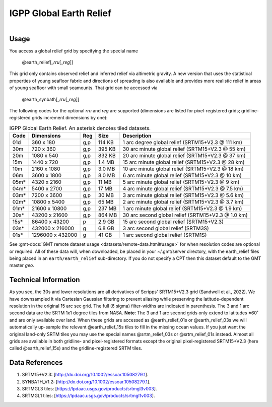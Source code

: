 IGPP Global Earth Relief
------------------------

.. figure:: /_static/igpp.png
   :align: right
   :scale: 20 %

.. figure:: /_static/GMT_dem.jpg
   :height: 888 px
   :width: 1774 px
   :align: center
   :scale: 40 %

Usage
~~~~~

You access a global relief grid by specifying the special name

   @earth_relief[_\ *rru*\ [_\ *reg*\ ]]

This grid only contains observed relief and inferred relief via altimetric gravity.
A new version that uses the statistical properties of young seafloor fabric and
directions of spreading is also available and provides more realistic relief in
areas of young seafloor with small seamounts.  That grid can be accessed via

   @earth_synbath[_\ *rru*\ [_\ *reg*\ ]]

The following codes for the optional *rr*\ *u* and *reg* are supported (dimensions are listed
for pixel-registered grids; gridline-registered grids increment dimensions by one):

.. _tbl-earth_relief:

.. table:: IGPP Global Earth Relief. An asterisk denotes tiled datasets.

  ==== ================= === =======  ==================================================
  Code Dimensions        Reg Size     Description
  ==== ================= === =======  ==================================================
  01d       360 x    180 g,p  114 KB  1 arc degree global relief (SRTM15+V2.3 @ 111 km)
  30m       720 x    360 g,p  395 KB  30 arc minute global relief (SRTM15+V2.3 @ 55 km)
  20m      1080 x    540 g,p  832 KB  20 arc minute global relief (SRTM15+V2.3 @ 37 km)
  15m      1440 x    720 g,p  1.4 MB  15 arc minute global relief (SRTM15+V2.3 @ 28 km)
  10m      2160 x   1080 g,p  3.0 MB  10 arc minute global relief (SRTM15+V2.3 @ 18 km)
  06m      3600 x   1800 g,p  8.0 MB  6 arc minute global relief (SRTM15+V2.3 @ 10 km)
  05m*     4320 x   2160 g,p   11 MB  5 arc minute global relief (SRTM15+V2.3 @ 9 km)
  04m*     5400 x   2700 g,p   17 MB  4 arc minute global relief (SRTM15+V2.3 @ 7.5 km)
  03m*     7200 x   3600 g,p   30 MB  3 arc minute global relief (SRTM15+V2.3 @ 5.6 km)
  02m*    10800 x   5400 g,p   65 MB  2 arc minute global relief (SRTM15+V2.3 @ 3.7 km)
  01m*    21600 x  10800 g,p  237 MB  1 arc minute global relief (SRTM15+V2.3 @ 1.9 km)
  30s*    43200 x  21600 g,p  864 MB  30 arc second global relief (SRTM15+V2.3 @ 1.0 km)
  15s*    86400 x  43200 p    2.9 GB  15 arc second global relief (SRTM15+V2.3)
  03s*   432000 x 216000 g    6.8 GB  3 arc second global relief (SRTM3S)
  01s*  1296000 x 432000 g     41 GB  1 arc second global relief (SRTM1S)
  ==== ================= === =======  ==================================================

See :gmt-docs:`GMT remote dataset usage <datasets/remote-data.html#usage>` for when resolution codes are optional or required.
All of these data will, when downloaded, be placed in your ~/.gmt/server directory, with
the earth_relief files being placed in an ``earth/earth_relief`` sub-directory.  If you
do not specify a CPT then this dataset default to the GMT master *geo*.

Technical Information
~~~~~~~~~~~~~~~~~~~~~

As you see, the 30s and lower resolutions are all derivatives of Scripps' SRTM15+V2.3 grid
(Sandwell et al., 2022).  We have downsampled it via Cartesian Gaussian filtering to prevent
aliasing while preserving the latitude-dependent resolution in the original 15 arc sec grid.
The full (6 sigma) filter-widths are indicated in parenthesis. The 3 and 1 arc second data
are the SRTM 1x1 degree tiles from NASA.  **Note**: The 3 and 1 arc second grids only extend
to latitudes ±60˚ and are only available over land.  When these grids are accessed as
@earth_relief_01s or @earth_relief_03s we will automatically up-sample the relevant @earth_relief_15s
tiles to fill in the missing ocean values. If you just want the original land-only SRTM tiles
you may use the special names @srtm_relief_03s or @srtm_relief_01s instead. Almost all grids
are available in both gridline- and pixel-registered formats except the original pixel-registered
SRTM15+V2.3 (here called @earth_relief_15s) and the gridline-registered SRTM tiles.

Data References
~~~~~~~~~~~~~~~

#. SRTM15+V2.3: [http://dx.doi.org/10.1002/essoar.10508279.1].
#. SYNBATH_V1.2: [http://dx.doi.org/10.1002/essoar.10508279.1].
#. SRTMGL3 tiles: [https://lpdaac.usgs.gov/products/srtmgl3v003].
#. SRTMGL1 tiles: [https://lpdaac.usgs.gov/products/srtmgl1v003].
